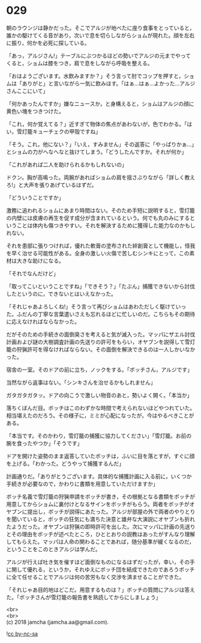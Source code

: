 #+OPTIONS: toc:nil
#+OPTIONS: \n:t

* 029

  朝のラウンジは静かだった。そこでアルジが地べたに座り食事をとっていると，誰かの駆けてくる音があり，次いで息を切らしながらショムが現れた。顔を左右に振り，何かを必死に探している。

  「あっ，アルジさん!」テーブルにぶつかるほどの勢いでアルジの元までやってくると，ショムは膝をつき，肩で息をしながら呼吸を整える。

  「おはようございます。水飲みますか？」そう言って肘でコップを押すと，ショムは「ありがと」と言いながら一気に飲みほす。「はぁ…はぁ…よかった…アルジさんここにいて」

  「何かあったんですか」嫌なニュースか，と身構えると，ショムはアルジの顔に黄色い塊をつきつけた。

  「これ，何か覚えてる？」近すぎて物体の焦点があわないが，色でわかる。「はい，雪灯籠キューチェクの甲殻ですね」

  「そう。これ，他にない？」「いえ，すみません」その返答に「やっぱりかぁ…」とショムの力がへなへなと抜けてしまう。「どうしたんですか。それが何か」

  「これがあれば二人を助けられるかもしれないの」

  ドクン。胸が高鳴った。両腕があればショムの肩を揺さぶりながら「詳しく教えろ!」と大声を張りあげているはずだ。

  「どういうことですか」

  激務に追われるショムにあまり時間はない。そのため手短に説明すると，雪灯籠の内壁には皮膚の再生を促す成分が含まれているという。何でも丸のみにするということは体内も傷つきやすい。それを解決するために獲得した能力なのかもしれない。

  それを患部に張りつければ，優れた軟膏の塗布された絆創膏として機能し，怪我を早く治せる可能性がある。全身の激しい火傷で苦しむシンキにとって，この素材は大きな助けになる。

  「それでなんだけど」

  「取ってこいということですね」「できそう？」「たぶん」捕獲できないから討伐したというのに，できないとはいえなかった。

  「それじゃあよろしくね!」そう言って再びショムはあわただしく駆けていった。ふだんの丁寧な言葉遣いさえも忘れるほどに忙しいのだ。こちらもその期待に応えなければならなかった。

  だがそのための手続きの面倒臭さを考えると気が滅入った。マッパにザエル討伐計画および謎の大樹調査計画の先送りの許可をもらい，オヤブンを説得して雪灯籠の狩猟許可を得なければならない。その面倒を解決できるのは一人しかいなかった。

  宿舎の一室。そのドアの前に立ち，ノックをする。「ボッチさん，アルジです」

  当然ながら返事はない。「シンキさんを治せるかもしれません」

  ガタガタガタッ。ドアの向こうで激しい物音のあと，勢いよく開く。「本当か」

  落ちくぼんだ目。ボッチはこのわずかな時間で考えられないほどやつれていた。相当堪えたのだろう。その様子に，ミミが心配になったが，今はやるべきことがある。

  「本当です。そのかわり，雪灯籠の捕獲に協力してください」「雪灯籠。お前の腕を食ったやつか」「そうです」

  ドアを開けた姿勢のまま返答していたボッチは，ふいに目を落とすが，すぐに顔を上げる。「わかった。どうやって捕獲するんだ」

  計画通りだ。「ありがとうございます。具体的な捕獲計画に入る前に，いくつか手続きが必要なので，かわりに書類を用意していただけますか」

  ボッチ名義で雪灯籠の狩猟申請をボッチが書き，その根拠となる書類をボッチが用意してからショムに裏付けとなるサインをボッチがもらう。両者をボッチがオヤブンに提出し，ボッチが説得にあたった。アルジが部屋の外で両者のやりとりを聞いていると，ボッチの狂気にも満ちた決意と雄弁な大演説にオヤブンも折れたようだった。オヤブンは狩猟の即時許可を出した。次にマッパに計画の先送りとその理由をボッチが述べたところ，ひととおりの説教はあったがすんなり理解してもらえた。マッパは人命の関わることであれば，随分基準が緩くなるのだ，ということをこのときアルジは学んだ。

  アルジが行えば吐き気を催すほど面倒なものになるはずだったが，幸い，その手に関して優れる，というか，それゆえにボッチ団を結成できたのであろうボッチに全て任せることでアルジは何の苦労もなく交渉を済ませることができた。

  「それじゃあ目的地はどこだ。用意するものは？」ボッチの質問にアルジは答えた。「ボッチさんが雪灯籠の報告書を熟読してからにしましょう」

  <br>
  <br>
  (c) 2018 jamcha (jamcha.aa@gmail.com).

  ![[https://i.creativecommons.org/l/by-nc-sa/4.0/88x31.png][cc by-nc-sa]]
